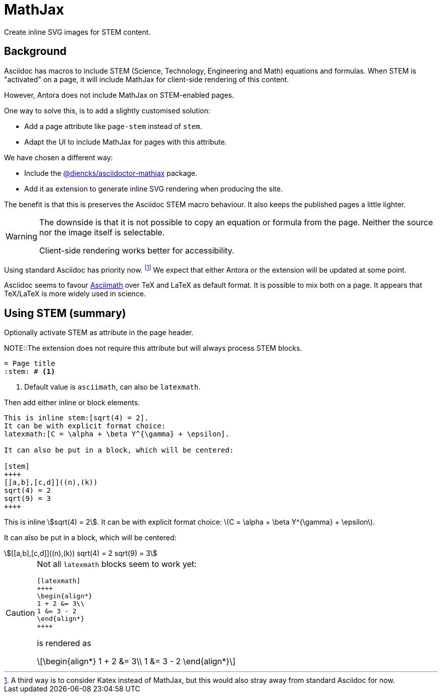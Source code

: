 = MathJax

Create inline SVG images for STEM content.

== Background

Asciidoc has macros to include STEM (Science, Technology, Engineering and Math) equations and formulas.
When STEM is "activated" on a page, it will include MathJax for client-side rendering of this content.

However, Antora does not include MathJax on STEM-enabled pages.

One way to solve this, is to add a slightly customised solution:

* Add a page attribute like `page-stem` instead of `stem`.
* Adapt the UI to include MathJax for pages with this attribute.

We have chosen a different way:

* Include the https://www.npmjs.com/package/@djencks/asciidoctor-mathjax[@djencks/asciidoctor-mathjax^] package.
* Add it as extension to generate inline SVG rendering when producing the site.

The benefit is that this is preserves the Asciidoc STEM macro behaviour.
It also keeps the published pages a little lighter.

[WARNING]
====
The downside is that it is not possible to copy an equation or formula from the page.
Neither the source nor the image itself is selectable.  

Client-side rendering works better for accessibility.
====

Using standard Asciidoc has priority now.
footnote:[A third way is to consider Katex instead of MathJax, 
but this would also stray away from standard Asciidoc for now.]
We expect that either Antora or the extension will be updated at some point.

Asciidoc seems to favour http://asciimath.org/[Asciimath^] 
over TeX and LaTeX as default format.
It is possible to mix both on a page.
It appears that TeX/LaTeX is more widely used in science.

== Using STEM (summary)

Optionally activate STEM as attribute in the page header.

NOTE::The extension does not require this attribute but will always process STEM blocks.

[source, asciidoc]
....
= Page title
:stem: # <1>
....
<1> Default value is `asciimath`, can also be `latexmath`.

Then add either inline or block elements.

[source, asciidoc]
....
This is inline stem:[sqrt(4) = 2].
It can be with explicit format choice: 
latexmath:[C = \alpha + \beta Y^{\gamma} + \epsilon].

It can also be put in a block, which will be centered:

[stem]
++++
[[a,b],[c,d]]((n),(k))
sqrt(4) = 2
sqrt(9) = 3
++++
....

====
This is inline stem:[sqrt(4) = 2].
It can be with explicit format choice: 
latexmath:[C = \alpha + \beta Y^{\gamma} + \epsilon].

It can also be put in a block, which will be centered:

[stem]
++++
[[a,b],[c,d]]((n),(k))
sqrt(4) = 2
sqrt(9) = 3
++++
====

[CAUTION]
====
Not all `latexmath` blocks seem to work yet:

[source, asciidoc]
....
[latexmath]
++++
\begin{align*}
1 + 2 &= 3\\
1 &= 3 - 2
\end{align*}
++++
....

is rendered as

[latexmath]
++++
\begin{align*}
1 + 2 &= 3\\
1 &= 3 - 2
\end{align*}
++++

====
